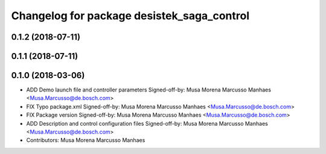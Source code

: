 ^^^^^^^^^^^^^^^^^^^^^^^^^^^^^^^^^^^^^^^^^^^
Changelog for package desistek_saga_control
^^^^^^^^^^^^^^^^^^^^^^^^^^^^^^^^^^^^^^^^^^^

0.1.2 (2018-07-11)
------------------

0.1.1 (2018-07-11)
------------------

0.1.0 (2018-03-06)
------------------
* ADD Demo launch file and controller parameters
  Signed-off-by: Musa Morena Marcusso Manhaes <Musa.Marcusso@de.bosch.com>
* FIX Typo package.xml
  Signed-off-by: Musa Morena Marcusso Manhaes <Musa.Marcusso@de.bosch.com>
* FIX Package version
  Signed-off-by: Musa Morena Marcusso Manhaes <Musa.Marcusso@de.bosch.com>
* ADD Description and control configuration files
  Signed-off-by: Musa Morena Marcusso Manhaes <Musa.Marcusso@de.bosch.com>
* Contributors: Musa Morena Marcusso Manhaes
